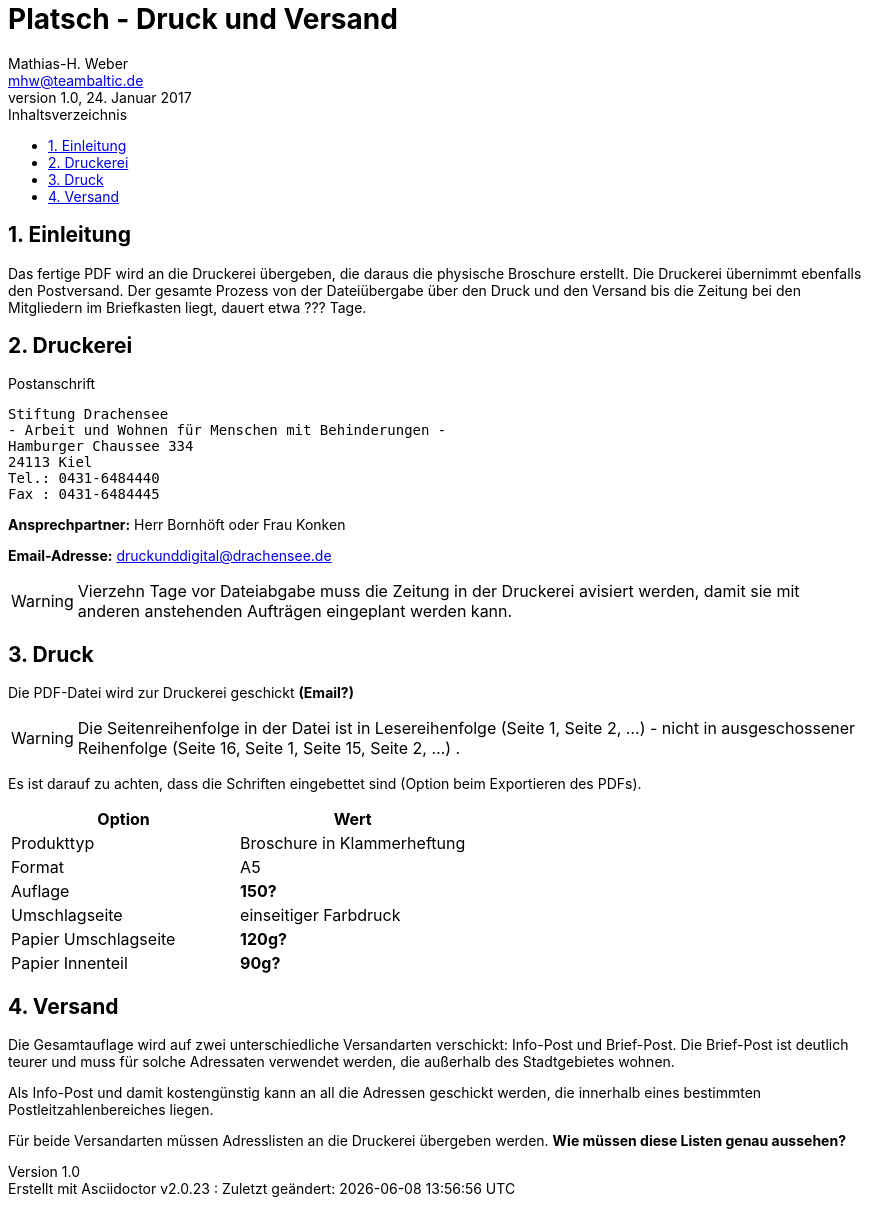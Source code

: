 = Platsch - Druck und Versand
Mathias-H. Weber <mhw@teambaltic.de>
v1.0, 24. Januar 2017 
:doctype: book
:encoding: utf-8
:lang: de
:toc: left
:toclevels: 4
:toc-title: Inhaltsverzeichnis
:last-update-label: Erstellt mit Asciidoctor v{asciidoctor-version} : Zuletzt geändert:
// Ohne dem haben die "Admonition"-Blocks keine Icons!
:icons: font
:numbered:
:source-highlighter: highlightjs
// Deutsche Überschriften:
:figure-caption: Abbildung
:table-caption: Tabelle
//:example-caption!:
// Jeder Abschnitt bekommt automatisch einen Anker:
:sectanchors:
:imagesdir: images
// Makro "kbd:" aktivieren:
:experimental:

[abstract]
== Einleitung

Das fertige PDF wird an die Druckerei übergeben, die daraus die physische Broschure erstellt. Die Druckerei übernimmt ebenfalls den Postversand. Der gesamte Prozess von der Dateiübergabe über den Druck und den Versand bis die Zeitung bei den Mitgliedern im Briefkasten liegt, dauert etwa [fuchsia]#???# Tage.

== Druckerei

.Postanschrift
****
 Stiftung Drachensee
 - Arbeit und Wohnen für Menschen mit Behinderungen -
 Hamburger Chaussee 334   
 24113 Kiel  
 Tel.: 0431-6484440  
 Fax : 0431-6484445
****


*Ansprechpartner:* [red]#Herr Bornhöft# oder [red]#Frau Konken#

*Email-Adresse:* mailto:druckunddigital@drachensee.de[druckunddigital@drachensee.de]

[WARNING]
====
Vierzehn Tage vor Dateiabgabe muss die Zeitung in der Druckerei avisiert werden, damit sie mit anderen anstehenden Aufträgen eingeplant werden kann.
====

== Druck

Die PDF-Datei wird zur Druckerei geschickt [fuchsia]*(Email?)*

[WARNING]
====
Die Seitenreihenfolge in der Datei ist in Lesereihenfolge (Seite 1, Seite 2, ...) - nicht in ausgeschossener Reihenfolge  (Seite 16, Seite 1, Seite 15, Seite 2, ...) .
====

Es ist darauf zu achten, dass die Schriften eingebettet sind (Option beim Exportieren des PDFs).

[width="100%",options="header,footer"]
|====================
| Option     | Wert
| Produkttyp | Broschure in Klammerheftung
| Format     | A5
| Auflage    | [fuchsia]*150?*
| Umschlagseite | einseitiger Farbdruck
| Papier Umschlagseite    | [fuchsia]*120g?*
| Papier Innenteil        | [fuchsia]*90g?*
|====================

== Versand

Die Gesamtauflage wird auf zwei unterschiedliche Versandarten verschickt: Info-Post und Brief-Post. Die Brief-Post ist deutlich teurer und muss für solche Adressaten verwendet werden, die außerhalb des Stadtgebietes wohnen.

Als Info-Post und damit kostengünstig kann an all die Adressen geschickt werden, die innerhalb eines bestimmten Postleitzahlenbereiches liegen.

Für beide Versandarten müssen Adresslisten an die Druckerei übergeben werden. [fuchsia]*Wie müssen diese Listen genau aussehen?*
